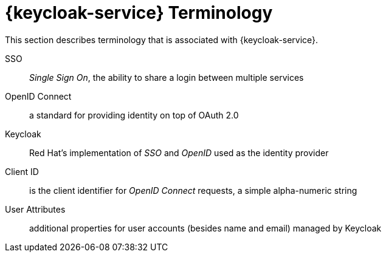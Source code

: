 

//':context:' is a vital parameter. See: http://asciidoctor.org/docs/user-manual/#include-multiple
:context: ref_terminology_{keycloak-service}

[id='{context}_ref_terminology']

= {keycloak-service} Terminology

This section describes terminology that is associated with {keycloak-service}.

SSO:: _Single Sign On_, the ability to share a login between multiple services

OpenID Connect:: a standard for providing identity on top of OAuth 2.0

Keycloak:: Red Hat's implementation of _SSO_ and _OpenID_ used as the identity provider

Client ID:: is the client identifier for _OpenID Connect_ requests, a simple alpha-numeric string

User Attributes:: additional properties for user accounts (besides name and email) managed by Keycloak
